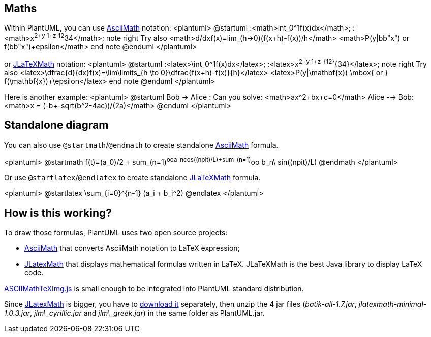 == Maths

Within PlantUML, you can use http://asciimath.org[AsciiMath] notation:
<plantuml>
@startuml
:<math>int_0^1f(x)dx</math>;
:<math>x^2+y_1+z_12^34</math>;
note right
Try also
<math>d/dxf(x)=lim_(h->0)(f(x+h)-f(x))/h</math>
<math>P(y|bb"x") or f(bb"x")+epsilon</math>
end note
@enduml
</plantuml>

or https://github.com/opencollab/jlatexmath[JLaTeXMath] notation:
<plantuml>
@startuml
:<latex>\int_0^1f(x)dx</latex>;
:<latex>x^2+y_1+z_{12}^{34}</latex>;
note right
Try also
<latex>\dfrac{d}{dx}f(x)=\lim\limits_{h \to 0}\dfrac{f(x+h)-f(x)}{h}</latex>
<latex>P(y|\mathbf{x}) \mbox{ or } f(\mathbf{x})+\epsilon</latex>
end note
@enduml
</plantuml>

Here is another example:
<plantuml>
@startuml
Bob -> Alice : Can you solve: <math>ax^2+bx+c=0</math>
Alice --> Bob: <math>x = (-b+-sqrt(b^2-4ac))/(2a)</math>
@enduml
</plantuml>


== Standalone diagram

You can also use `+@startmath+`/`+@endmath+` to create standalone http://asciimath.org[AsciiMath] formula.


<plantuml>
@startmath
f(t)=(a_0)/2 + sum_(n=1)^ooa_ncos((npit)/L)+sum_(n=1)^oo b_n\ sin((npit)/L)
@endmath
</plantuml>


Or use `+@startlatex+`/`+@endlatex+` to create standalone https://github.com/opencollab/jlatexmath[JLaTeXMath] formula.

<plantuml>
@startlatex
\sum_{i=0}^{n-1} (a_i + b_i^2)
@endlatex
</plantuml>


== How is this working?

To draw those formulas, PlantUML uses two open source projects:

* https://github.com/asciimath/asciimathml/tree/master/asciimath-based[AsciiMath] that converts AsciiMath notation to LaTeX expression;
* https://github.com/opencollab/jlatexmath[JLatexMath] that displays mathematical formulas written in LaTeX. JLaTeXMath is the best Java library to display LaTeX code.

https://github.com/asciimath/asciimathml/blob/master/asciimath-based/ASCIIMathTeXImg.js[ASCIIMathTeXImg.js] is small enough to be integrated into PlantUML standard distribution.


Since https://github.com/opencollab/jlatexmath[JLatexMath] is bigger, you have to http://beta.plantuml.net/plantuml-jlatexmath.zip[download it] separately, then unzip the 4 jar files (__batik-all-1.7.jar__, __jlatexmath-minimal-1.0.3.jar__, __jlm\_cyrillic.jar__ and __jlm\_greek.jar__) in the same folder as PlantUML.jar.


